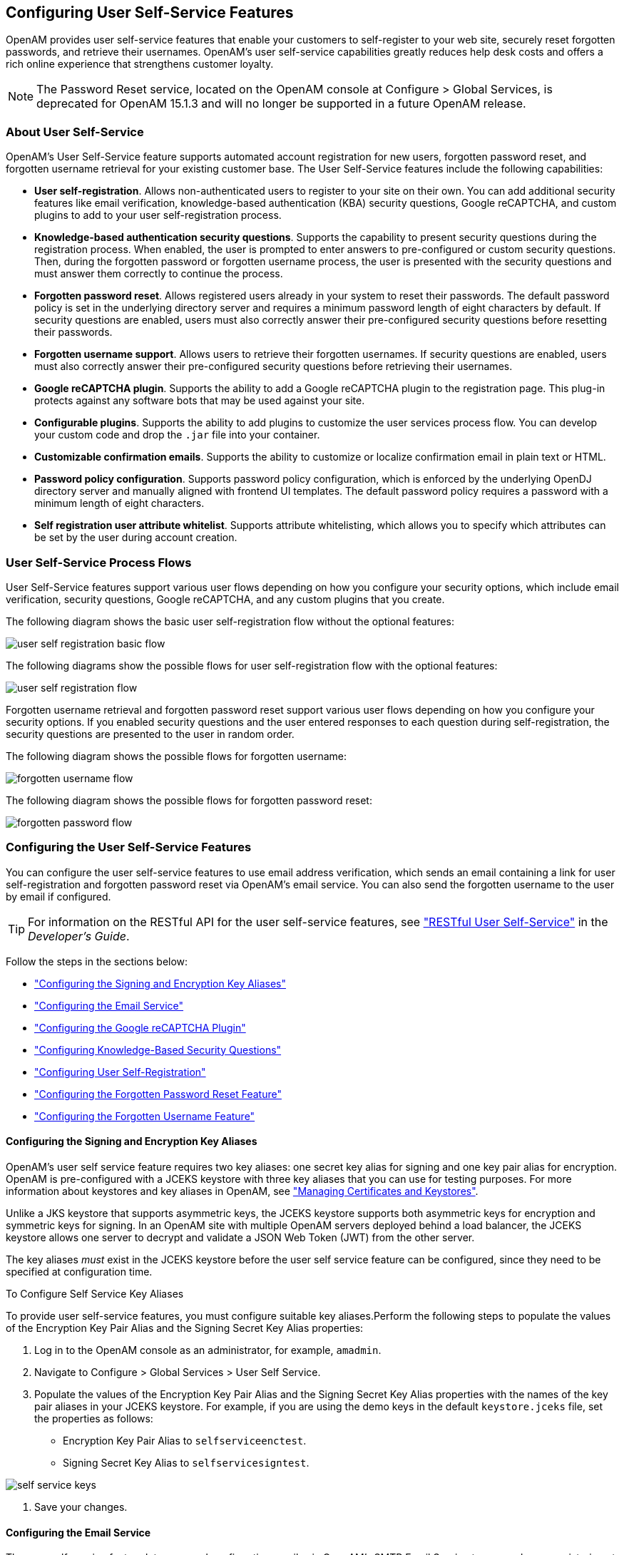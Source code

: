 ////
  The contents of this file are subject to the terms of the Common Development and
  Distribution License (the License). You may not use this file except in compliance with the
  License.
 
  You can obtain a copy of the License at legal/CDDLv1.0.txt. See the License for the
  specific language governing permission and limitations under the License.
 
  When distributing Covered Software, include this CDDL Header Notice in each file and include
  the License file at legal/CDDLv1.0.txt. If applicable, add the following below the CDDL
  Header, with the fields enclosed by brackets [] replaced by your own identifying
  information: "Portions copyright [year] [name of copyright owner]".
 
  Copyright 2017 ForgeRock AS.
  Portions Copyright 2024-2025 3A Systems LLC.
////

:figure-caption!:
:example-caption!:
:table-caption!:
:openam-version: 15.1.3


[#chap-usr-selfservices]
== Configuring User Self-Service Features

OpenAM provides user self-service features that enable your customers to self-register to your web site, securely reset forgotten passwords, and retrieve their usernames. OpenAM's user self-service capabilities greatly reduces help desk costs and offers a rich online experience that strengthens customer loyalty.

[NOTE]
====
The Password Reset service, located on the OpenAM console at Configure > Global Services, is deprecated for OpenAM {openam-version} and will no longer be supported in a future OpenAM release.
====

[#about-user-self-service]
=== About User Self-Service

OpenAM's User Self-Service feature supports automated account registration for new users, forgotten password reset, and forgotten username retrieval for your existing customer base. The User Self-Service features include the following capabilities:

* *User self-registration*. Allows non-authenticated users to register to your site on their own. You can add additional security features like email verification, knowledge-based authentication (KBA) security questions, Google reCAPTCHA, and custom plugins to add to your user self-registration process.

* *Knowledge-based authentication security questions*. Supports the capability to present security questions during the registration process. When enabled, the user is prompted to enter answers to pre-configured or custom security questions. Then, during the forgotten password or forgotten username process, the user is presented with the security questions and must answer them correctly to continue the process.

* *Forgotten password reset*. Allows registered users already in your system to reset their passwords. The default password policy is set in the underlying directory server and requires a minimum password length of eight characters by default. If security questions are enabled, users must also correctly answer their pre-configured security questions before resetting their passwords.

* *Forgotten username support*. Allows users to retrieve their forgotten usernames. If security questions are enabled, users must also correctly answer their pre-configured security questions before retrieving their usernames.

* *Google reCAPTCHA plugin*. Supports the ability to add a Google reCAPTCHA plugin to the registration page. This plug-in protects against any software bots that may be used against your site.

* *Configurable plugins*. Supports the ability to add plugins to customize the user services process flow. You can develop your custom code and drop the `.jar` file into your container.

* *Customizable confirmation emails*. Supports the ability to customize or localize confirmation email in plain text or HTML.

* *Password policy configuration*. Supports password policy configuration, which is enforced by the underlying OpenDJ directory server and manually aligned with frontend UI templates. The default password policy requires a password with a minimum length of eight characters.

* *Self registration user attribute whitelist*. Supports attribute whitelisting, which allows you to specify which attributes can be set by the user during account creation.



[#user-self-service-flows]
=== User Self-Service Process Flows

User Self-Service features support various user flows depending on how you configure your security options, which include email verification, security questions, Google reCAPTCHA, and any custom plugins that you create.

The following diagram shows the basic user self-registration flow without the optional features:

[#figure-user-self-registration-basic]
image::images/user-self-registration-basic-flow.png[]
The following diagrams show the possible flows for user self-registration flow with the optional features:

[#figure-user-self-registration]
image::images/user-self-registration-flow.png[]
Forgotten username retrieval and forgotten password reset support various user flows depending on how you configure your security options. If you enabled security questions and the user entered responses to each question during self-registration, the security questions are presented to the user in random order.

The following diagram shows the possible flows for forgotten username:

[#figure-forgotten-username-flow]
image::images/forgotten-username-flow.png[]
The following diagram shows the possible flows for forgotten password reset:

[#figure-forgotten-password-flow]
image::images/forgotten-password-flow.png[]


[#configuring-user-self-service-features]
=== Configuring the User Self-Service Features

You can configure the user self-service features to use email address verification, which sends an email containing a link for user self-registration and forgotten password reset via OpenAM's email service. You can also send the forgotten username to the user by email if configured.

[TIP]
====
For information on the RESTful API for the user self-service features, see xref:../dev-guide/chap-client-dev.adoc#sec-rest-user-services["RESTful User Self-Service"] in the __Developer's Guide__.
====
Follow the steps in the sections below:

* xref:#before-you-begin-configuring-jceks-keystore["Configuring the Signing and Encryption Key Aliases"]

* xref:#configuring-email-service["Configuring the Email Service"]

* xref:#configuring-recaptcha["Configuring the Google reCAPTCHA Plugin"]

* xref:#configuring-kba["Configuring Knowledge-Based Security Questions"]

* xref:#configuring-user-self-registration["Configuring User Self-Registration"]

* xref:#configuring-forgotten-password["Configuring the Forgotten Password Reset Feature"]

* xref:#configuring-forgotten-username["Configuring the Forgotten Username Feature"]


[#before-you-begin-configuring-jceks-keystore]
==== Configuring the Signing and Encryption Key Aliases

OpenAM's user self service feature requires two key aliases: one secret key alias for signing and one key pair alias for encryption. OpenAM is pre-configured with a JCEKS keystore with three key aliases that you can use for testing purposes. For more information about keystores and key aliases in OpenAM, see xref:chap-certs-keystores.adoc#chap-certs-keystores["Managing Certificates and Keystores"].

Unlike a JKS keystore that supports asymmetric keys, the JCEKS keystore supports both asymmetric keys for encryption and symmetric keys for signing. In an OpenAM site with multiple OpenAM servers deployed behind a load balancer, the JCEKS keystore allows one server to decrypt and validate a JSON Web Token (JWT) from the other server.

The key aliases __must__ exist in the JCEKS keystore before the user self service feature can be configured, since they need to be specified at configuration time.

[#configuring-self-service-keys]
.To Configure Self Service Key Aliases
====
To provide user self-service features, you must configure suitable key aliases.Perform the following steps to populate the values of the Encryption Key Pair Alias and the Signing Secret Key Alias properties:

. Log in to the OpenAM console as an administrator, for example, `amadmin`.

. Navigate to Configure > Global Services > User Self Service.

. Populate the values of the Encryption Key Pair Alias and the Signing Secret Key Alias properties with the names of the key pair aliases in your JCEKS keystore. For example, if you are using the demo keys in the default `keystore.jceks` file, set the properties as follows:
+

* Encryption Key Pair Alias to `selfserviceenctest`.

* Signing Secret Key Alias to `selfservicesigntest`.



[#figure-self-service-keys]
image::images/self-service-keys.png[]


. Save your changes.

====


[#configuring-email-service]
==== Configuring the Email Service

The user self-service feature lets you send confirmation emails via OpenAM's SMTP Email Service to users who are registering at your site or resetting forgotten passwords. If you choose to send confirmation emails, you can configure the Email Service globally.

[#configure-email-service]
.To Configure the Email Service
====
By default, OpenAM expects the SMTP service to listen on `localhost:465`. You can change this setting.

. Log in to the OpenAM console as the administrator.

. On the Realms page, click the realm in which you will install the Email Service, and then click Services.

. Click Services, and then click Add a Service.

. On the Choose a Service drop-down list, select Email Service, and then enter the following:
+

.. Enter the Mail Server Hostname. If you are using the Google SMTP server, you must also configure the Google Mail settings to enable access for less secure applications.

.. Enter the Mail Server Authentication Username. The default is `amadmin`. If you are testing on a Google account, you can enter a known Gmail address.

.. Enter the Mail Server Authentication Password property value.

.. Enter the Email From Address. The default is `no-reply@example.com`.

.. Click Create.


====


[#configuring-recaptcha]
==== Configuring the Google reCAPTCHA Plugin

The user self-service feature supports the Google reCAPTCHA plugin, which can be placed on the Register Your Account, Reset Your Password, and Retrieve Your Username pages. The Google reCAPTCHA plugin protects your user self-service implementation from software bots.

[NOTE]
====
Google reCAPTCHA is the only supported plugin for user self-service. Any other Captcha service will require a custom plugin.
====

[#configure-recaptcha]
.To Configure the Google reCAPTCHA Plugin
====

. Register your web site at a Captcha provider, such as link:https://www.google.com/recaptcha/intro/index.html[Google reCAPTCHA, window=\_top], to get your site and secret key.
+
When you register your site for Google reCAPTCHA, you only need to obtain the site and secret key, which you enter in the user self-service configuration page in the OpenAM console. You do not have to do anything with client-side integration and server-side integration. The Google reCAPTCHA plugin appears automatically on the Register Your Account, Reset Your Password, and Retrieve Your Username pages after you configure it in the OpenAM console.


[#figure-google-recaptcha]
image::images/google-recaptcha.png[]


. Log in to the OpenAM console as an administrator.

. Click Configure > Global Services > User Self Service.

. In the Google Recaptcha Site Key field, enter the site key that you obtained from the Google reCAPTCHA site.

. In the Google Recaptcha Secret Key field, enter the secret key that you obtained from the Google reCAPTCHA site.

. In the Google Recaptcha Verification URL field, keep the default.

====


[#configuring-kba]
==== Configuring Knowledge-Based Security Questions

Knowledge-based authentication (KBA) is an authentication mechanism in which the user must correctly answer a number of pre-configured security questions that are set during the initial registration setup. If successful, the user is granted the privilege to carry out an action, such as registering an account, resetting a password, or retrieving a username. The security questions are presented in a random order to the user during the user self-registration, forgotten password reset, and forgotten username processes.

OpenAM provides a default set of security questions and easily allows OpenAM administrators and users to add their own custom questions.

[#configure-kba]
.To Configure Security Questions
====

. Log in to the OpenAM console as the administrator.

. Click Configure > Global Services > User Self Service.

. On the User Self Service page, scroll to the Security Questions section. Enter your own security question in the New Value field, and then click Add. The syntax is: `OrderNum|ISO-3166-2 Country Code|Security Question`. For example, `5|en|What is your dog's name?`. Make sure that order numbers are unique.
+

[WARNING]
======
You should never remove any security questions as a user may have reference to a given question.
======

. In the Minimum Answers to Define field, enter the number of security questions that will be presented to the user during the registration process.

. In the Minimum Answers to Verify field, enter the number of security questions that must be answered during the Forgotten Password and Forgotten Username services.

. Click Finish to save your changes.

====


[#configuring-user-self-registration]
==== Configuring User Self-Registration

OpenAM provides a self-registration feature that allows users to create an account to your web site. Although you can configure user self registration without any additional security mechanisms, such as email verification or KBA security questions, we recommend configuring the email verification service with user self registration at a minimum.

[#configure-user-self-registration]
.To Configure User Self-Registration
====

. Log in to the OpenAM console as the administrator.

. Configure the email service presented in xref:#configuring-email-service["Configuring the Email Service"].

. Click Configure > Global Services > User Self Service.

. On the User Self Service page, click Enabled next to User Registration.

. For Captcha, click Enabled to turn on the Google reCAPTCHA plugin. Make sure you configured the plugin as presented in xref:#configuring-recaptcha["Configuring the Google reCAPTCHA Plugin"].

. For Email Verification, clear the Enabled box if you want to turn off the email verification service. We recommend that you keep it selected.

. For Security Questions, click Enabled to display security questions to the user during the self registration, after which the user must enter their answers to the questions. During the forgotten password or forgotten username services, the user will be presented with the security questions to be able to reset their passwords or retrieve their usernames if Security Questions is enabled.

. In the Token LifeTime field, enter an appropriate number of seconds for the token lifetime. If the token lifetime expires before the user self-registers, then the user will need to restart the registration process over again.
+
Default: 900 seconds.

. To customize the Self Registration outgoing email, run the following steps:
+

.. In the Outgoing Email Subject field, enter the Subject line of your email in the New Value field, and then click Add.
+
The subject line format is `lang|subject-text`, where `lang` is the ISO-639 language code, such as `en` for English, `fr` for French, and others. For example, the subject line values could be: *`en|Registration Email`
* and *`fr|Inscription E-mail`
*.

.. In the Outgoing Email Body field, enter the text of your email in the New Value field, and then click Add.
+
The email body text format is `lang|email-text`, where `lang` is the ISO-639 language code. Note that email body text must be all on one line and can contain any HTML tags within the body of the text.
+
For example, the email body text could be: *`en|Thank you for registration to our site! Click <a href="%link%">here</a> to register to the site.`
*


. In the Valid Creation Attributes field, enter the user attributes the user can set during the user self-registration. The attributes are based on the OpenAM identity repository.

. For Destination After Successful Registration, select one of the following:
+

* User is automatically logged in and sent to the appropriate page within the system.

* User is sent to a success page without being logged in. In this case, OpenAM displays a "You have successfully registered" page. The user can then click the Login link to log in to OpenAM. This is the default selection.

* User is sent to the login page to authenticate.


. Under Advanced Configuration, configure the User Registration Confirmation Email URL for your deployment. The default is: `\http://openam.example.com:8080/openam/XUI/#register/`.

. Click Finish to apply your changes.

====


[#configuring-forgotten-password]
==== Configuring the Forgotten Password Reset Feature

The forgotten password feature allows existing users to reset their passwords when they cannot remember them.

[#configure-forgotten-password]
.To Configure the Forgotten Password Feature
====

. Log in to the OpenAM console as the administrator.

. Click Configure > Global Services > User Self Service.

. On the User Self Service page, click Enabled next to Forgotten Passwords.

. For Captcha, click Enabled to turn on the Google reCAPTCHA plugin. Make sure you configured the plugin as presented in xref:#configuring-recaptcha["Configuring the Google reCAPTCHA Plugin"].

. For Email Verification, clear the Enabled box if you want to turn off the email verification service. We recommend that you keep it selected.

. For Security Questions, click Enabled to display security questions to the user during the forgotten password reset process. The user must correctly answer the security questions to be able to reset passwords.

. In the Forgotten Password Token LifeTime field, enter an appropriate number of seconds for the token lifetime. If the token lifetime expires before the user resets their password, then the user will need to restart the forgotten password process over again.
+
Default: 900 seconds.

. To customize the Forgotten Password outgoing email, run the following steps:
+

.. In the Outgoing Email Subject field, enter the subject line of your email in the New Value field, and then click Add.
+
The subject line format is `lang|subject-text`, where `lang` is the ISO-639 language code, such as `en` for English, `fr` for French, and others. For example, the subject line value could be: *`en|Forgotten Password Email`
*.

.. In the Outgoing Email Body field, enter the text of your email in the New Value field, and then click Add.
+
The email body text format is `lang|email-text`, where `lang` is the ISO-639 language code. Note that email body text must be all on one line and can contain any HTML tags within the body of the text.
+
For example, the email body text could be: *`en|Thank you for request! Click <a href="%link%">here</a> to reset your password.`
*


. Under Advanced Configuration, change the default Forgotten Password Confirmation Email URL for your deployment. The default is: `\http://openam.example.com:8080/openam/XUI/#passwordReset/`.

====


[#configuring-forgotten-username]
==== Configuring the Forgotten Username Feature

The forgotten username feature allows existing users to retrieve their usernames when they cannot remember them.

[#configure-forgotten-username]
.To Configure the Forgotten Username Feature
====

. Log in to the OpenAM console as the administrator.

. Click Configure > Global Services > User Self Service.

. On the User Self Service page, click Enabled next to Forgotten Username.

. For Captcha, click Enabled to turn on the Google reCAPTCHA plugin. Make sure you configured the plugin as presented in xref:#configuring-recaptcha["Configuring the Google reCAPTCHA Plugin"].

. For Security Questions, click Enabled to display security questions to the user during the forgotten username process. The users must correctly answer the security questions to be able to retrieve their usernames.

. For Email Username, click Enabled if you want the user to receive the retrieved username by email.

. For Show Username, click Enabled if you want the user to see their retrieved username on the browser.

. In the Forgotten Username Token LifeTime field, enter an appropriate number of seconds for the token lifetime. If the token lifetime expires before the user retrieves their username, then the user will need to restart the forgotten username process.
+
Default: 900 seconds.

. To customize the Forgotten Username outgoing email, run the following steps:
+

.. In the Outgoing Email Subject field, enter the subject line of your email in the New Value field, and then click Add.
+
The subject Line format is `lang|subject-text`, where `lang` is the ISO 639 language code, such as `en` for English, `fr` for French, and others. For example, the subject line value could be: *`en|Forgotten username email`
*.

.. In the Outgoing Email Body field, enter the text of your email in the New Value field, and then click Add.
+
The email body text format is `lang|email-text`, where `lang` is the ISO 639 language code. Note that email body text must be all on one line and can contain any HTML tags within the body of the text.
+
For example, the email body text could be: `en|Thank you for your inquiry! Your username is %username%.`


====



[#user-mgmt-pwd-sec-questions]
=== User Management of Passwords and Security Questions

Once the user has self-registered to your system, the user can change their password and security questions at any time on the user profile page. The user profile page provides tabs to carry out these functions.

[#figure-user-profile-page-pwd-tab]
image::images/user-profile-page-pwd-tab.png[]

[#figure-user-profile-page-sec-questions-tab]
image::images/user-profile-page-sec-questions-tab.png[]


